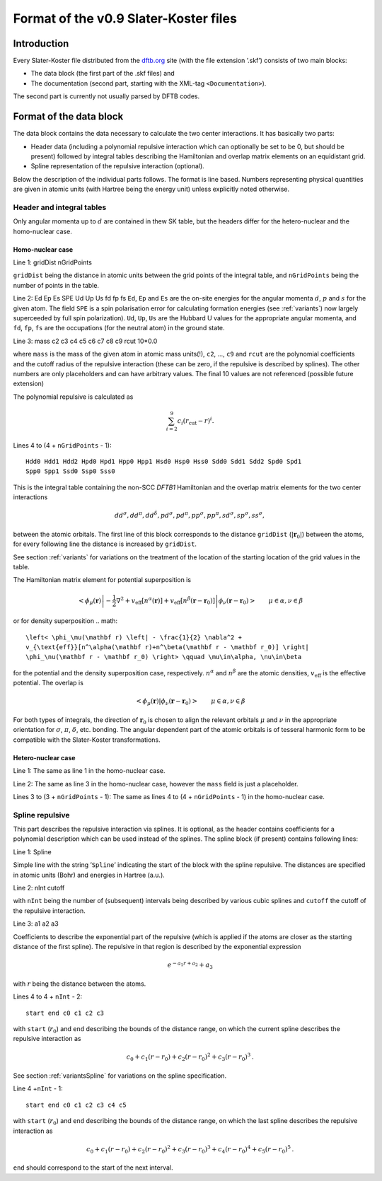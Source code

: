 .. _version0.9:

======================================
Format of the v0.9 Slater-Koster files
======================================

Introduction
============

Every Slater-Koster file distributed from the
`dftb.org <http://www.dftb.org>`__ site (with the file extension ’.skf’)
consists of two main blocks:

-  The data block (the first part of the .skf files) and

-  The documentation (second part, starting with the XML-tag
   ``<Documentation>``).

The second part is currently not usually parsed by DFTB codes.

Format of the data block
========================

The data block contains the data necessary to calculate the two center
interactions. It has basically two parts:

- Header data (including a polynomial repulsive interaction which can optionally
  be set to be 0, but should be present) followed by integral tables describing
  the Hamiltonian and overlap matrix elements on an equidistant grid.

- Spline representation of the repulsive interaction (optional).

Below the description of the individual parts follows. The format is line
based. Numbers representing physical quantities are given in atomic units (with
Hartree being the energy unit) unless explicitly noted otherwise.

Header and integral tables
--------------------------

Only angular momenta up to :math:`d` are contained in thew SK table, but the
headers differ for the hetero-nuclear and the homo-nuclear case.

Homo-nuclear case
~~~~~~~~~~~~~~~~~

Line 1: gridDist nGridPoints

``gridDist`` being the distance in atomic units between the grid points of the
integral table, and ``nGridPoints`` being the number of points in the table.

Line 2: Ed Ep Es SPE Ud Up Us fd fp fs ``Ed``, ``Ep`` and ``Es`` are the on-site
energies for the angular momenta :math:`d`, :math:`p` and :math:`s` for the
given atom. The field ``SPE`` is a spin polarisation error for calculating
formation energies (see :ref:`variants`) now largely superceeded by full
spin polarization). ``Ud``, ``Up``, ``Us`` are the Hubbard U values for the
appropriate angular momenta, and ``fd``, ``fp``, ``fs`` are the occupations (for
the neutral atom) in the ground state.

Line 3: mass c2 c3 c4 c5 c6 c7 c8 c9 rcut 10*0.0

where ``mass`` is the mass of the given atom in atomic mass units(!), ``c2``, …,
``c9`` and ``rcut`` are the polynomial coefficients and the cutoff radius of the
repulsive interaction (these can be zero, if the repulsive is described by
splines). The other numbers are only placeholders and can have arbitrary
values. The final 10 values are not referenced (possible future extension)

The polynomial repulsive is calculated as

.. math:: 
   \sum_{i=2}^9 c_i (r_{\text{cut}} - r)^i.

Lines 4 to (4 + ``nGridPoints`` - 1):

::

      Hdd0 Hdd1 Hdd2 Hpd0 Hpd1 Hpp0 Hpp1 Hsd0 Hsp0 Hss0 Sdd0 Sdd1 Sdd2 Spd0 Spd1
      Spp0 Spp1 Ssd0 Ssp0 Sss0

This is the integral table containing the non-SCC `DFTB1` Hamiltonian and the
overlap matrix elements for the two center interactions

.. math::
   dd^\sigma, dd^\pi, dd^\delta, pd^\sigma, pd^\pi, pp^\sigma, pp^\pi,
   sd^\sigma, sp^\sigma, ss^\sigma,

between the atomic orbitals. The first line of this block corresponds to the
distance ``gridDist`` (:math:`|\mathbf{r}_0|`) between the atoms, for every
following line the distance is increased by ``gridDist``.

See section :ref:`variants` for variations on the treatment of the location of
the starting location of the grid values in the table.

The Hamiltonian matrix element for potential superposition is

.. math::

   \left< \phi_\mu(\mathbf r) \left| - \frac{1}{2} \nabla^2 +
   v_{\text{eff}}[n^\alpha(\mathbf r)] + v_{\text{eff}}[n^\beta(\mathbf r -
   \mathbf r_0)] \right| \phi_\nu(\mathbf r - \mathbf r_0) \right> \qquad
   \mu\in\alpha, \nu\in\beta

or for density superposition
.. math::

   \left< \phi_\mu(\mathbf r) \left| - \frac{1}{2} \nabla^2 +
   v_{\text{eff}}[n^\alpha(\mathbf r)+n^\beta(\mathbf r - \mathbf r_0)] \right|
   \phi_\nu(\mathbf r - \mathbf r_0) \right> \qquad \mu\in\alpha, \nu\in\beta

for the potential and the density superposition case, respectively.
:math:`n^\alpha` and :math:`n^\beta` are the atomic densities,
:math:`v_{\text{eff}}` is the effective potential. The overlap is

.. math::

   \left< \phi_\mu(\mathbf{r}) \left| \phi_\nu(\mathbf{r}-\mathbf{r}_0) \right.
   \right>
   \qquad \mu\in\alpha, \nu\in\beta

For both types of integrals, the direction of :math:`\mathbf r_0` is chosen to
align the relevant orbitals :math:`\mu` and :math:`\nu` in the appropriate
orientation for :math:`\sigma`, :math:`\pi`, :math:`\delta`, etc. bonding. The
angular dependent part of the atomic orbitals is of tesseral harmonic form to be
compatible with the Slater-Koster transformations.


Hetero-nuclear case
~~~~~~~~~~~~~~~~~~~

Line 1: The same as line 1 in the homo-nuclear case.

Line 2: The same as line 3 in the homo-nuclear case, however the
``mass`` field is just a placeholder.

Lines 3 to (3 + ``nGridPoints`` - 1): The same as lines 4 to (4 +
``nGridPoints`` - 1) in the homo-nuclear case.


Spline repulsive
----------------

This part describes the repulsive interaction via splines. It is optional, as
the header contains coefficients for a polynomial description which can be used
instead of the splines. The spline block (if present) contains following lines:

Line 1: Spline

Simple line with the string ’\ ``Spline``\ ’ indicating the start of the block
with the spline repulsive. The distances are specified in atomic units (Bohr)
and energies in Hartree (a.u.).

Line 2: nInt cutoff

with ``nInt`` being the number of (subsequent) intervals being described by
various cubic splines and ``cutoff`` the cutoff of the repulsive interaction.

Line 3: a1 a2 a3

Coefficients to describe the exponential part of the repulsive (which is applied
if the atoms are closer as the starting distance of the first spline). The
repulsive in that region is described by the exponential expression

.. math:: e^{-a_1 r + a_2} + a_3

with :math:`r` being the distance between the atoms.

Lines 4 to 4 + ``nInt`` - 2:

::

    start end c0 c1 c2 c3

with ``start`` (:math:`r_0`) and ``end`` describing the bounds of the distance
range, on which the current spline describes the repulsive interaction as

.. math:: c_0 + c_1 (r - r_0) + c_2 (r - r_0)^2 + c_3 (r - r_0)^3\text.

See section :ref:`variantsSpline` for variations on the spline specification.

Line 4 +\ ``nInt`` - 1:

::

    start end c0 c1 c2 c3 c4 c5

with ``start`` (:math:`r_0`) and ``end`` describing the bounds of the distance
range, on which the last spline describes the repulsive interaction as

.. math::

   c_0 + c_1 (r - r_0) + c_2 (r - r_0)^2 + c_3 (r - r_0)^3 + c_4 (r -
   r_0)^4 + c_5 (r - r_0)^5 \text.

``end`` should correspond to the start of the next interval.

